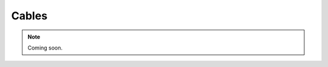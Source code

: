 .. _cables:
.. role:: raw-html-m2r(raw)
   :format: html

Cables
=================================================

.. note:: Coming soon.

